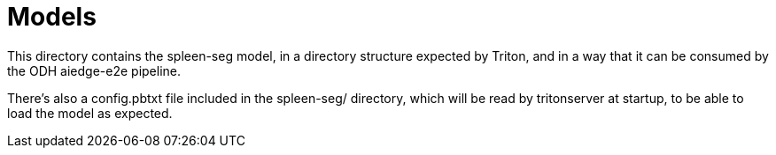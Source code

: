 = Models

This directory contains the spleen-seg model, in a directory structure
expected by Triton, and in a way that it can be consumed by the ODH
aiedge-e2e pipeline.

There's also a config.pbtxt file included in the spleen-seg/
directory, which will be read by tritonserver at startup, to be able
to load the model as expected.
